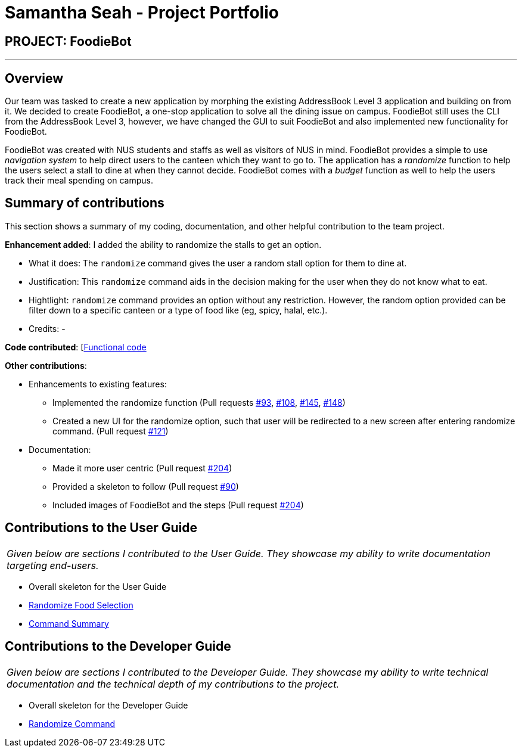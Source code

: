 = Samantha Seah - Project Portfolio
:site-section: AboutUs
:imagesDir: ../images
:stylesDir: ../stylesheets

== PROJECT: FoodieBot

---

== Overview

Our team was tasked to create a new application by morphing the existing AddressBook Level 3 application and building on from it.
We decided to create FoodieBot, a one-stop application to solve all the dining issue on campus.
FoodieBot still uses the CLI from the AddressBook Level 3, however, we have changed the GUI to suit FoodieBot and also implemented new functionality for FoodieBot.

FoodieBot was created with NUS students and staffs as well as visitors of NUS in mind.
FoodieBot provides a simple to use _navigation system_ to help direct users to the canteen which they want to go to.
The application has a _randomize_ function to help the users select a stall to dine at when they cannot decide.
FoodieBot comes with a _budget_ function as well to help the users track their meal spending on campus.

== Summary of contributions
This section shows a summary of my coding, documentation, and other helpful contribution to the team project.

*Enhancement added*: I added the ability to randomize the stalls to get an option.

* What it does: The `randomize` command gives the user a random stall option for them to dine at.

* Justification: This `randomize` command aids in the decision making for the user when they do not know what to eat.

* Hightlight: `randomize` command provides an option without any restriction. However, the random option provided can be filter down to a specific canteen or a type of food like (eg, spicy, halal, etc.).

* Credits: -

*Code contributed*: [https://github.com/AY1920S2-CS2103T-F11-3/main/commits?author=samanthaseahpl[Functional code]

*Other contributions*:

* Enhancements to existing features:
** Implemented the randomize function (Pull requests https://github.com/AY1920S2-CS2103T-F11-3/main/pull/93[#93], https://github.com/AY1920S2-CS2103T-F11-3/main/pull/108[#108],
https://github.com/AY1920S2-CS2103T-F11-3/main/pull/145[#145], https://github.com/AY1920S2-CS2103T-F11-3/main/pull/148[#148])
** Created a new UI for the randomize option, such that user will be redirected to a new screen after entering randomize command. (Pull request https://github.com/AY1920S2-CS2103T-F11-3/main/pull/121[#121])

* Documentation:
** Made it more user centric (Pull request https://github.com/AY1920S2-CS2103T-F11-3/main/pull/204[#204])
** Provided a skeleton to follow (Pull request https://github.com/AY1920S2-CS2103T-F11-3/main/pull/90[#90])
** Included images of FoodieBot and the steps (Pull request https://github.com/AY1920S2-CS2103T-F11-3/main/pull/204[#204])

== Contributions to the User Guide
|===
|_Given below are sections I contributed to the User Guide. They showcase my ability to write documentation targeting end-users._
|===
* Overall skeleton for the User Guide
* https://github.com/AY1920S2-CS2103T-F11-3/main/blob/master/docs/UserGuide.adoc#randomize-food-selection-randomize[Randomize Food Selection]
* https://github.com/AY1920S2-CS2103T-F11-3/main/blob/master/docs/UserGuide.adoc#command-summary[Command Summary]


== Contributions to the Developer Guide
|===
|_Given below are sections I contributed to the Developer Guide. They showcase my ability to write technical documentation and the technical depth of my contributions to the project._
|===
* Overall skeleton for the Developer Guide
* https://github.com/AY1920S2-CS2103T-F11-3/main/blob/master/docs/DeveloperGuide.adoc#randomize-command[Randomize Command]
